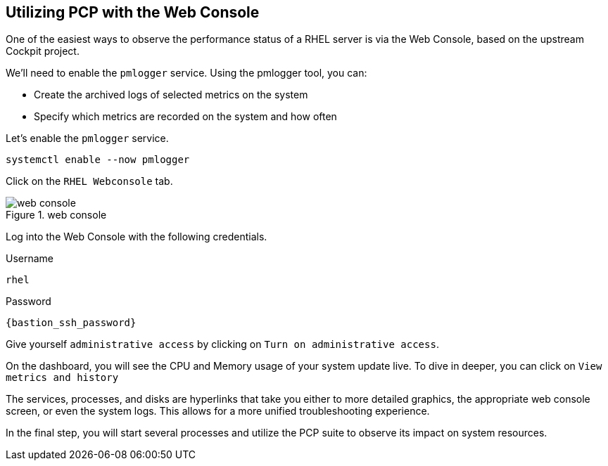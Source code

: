 :imagesdir: ../assets/images

== Utilizing PCP with the Web Console

One of the easiest ways to observe the performance status of a RHEL server is via the Web Console, based on the upstream Cockpit project.

We'll need to enable the `+pmlogger+` service. Using the pmlogger tool, you can:

- Create the archived logs of selected metrics on the system
- Specify which metrics are recorded on the system and how often

Let's enable the `+pmlogger+` service.

[source,bash,run]
----
systemctl enable --now pmlogger
----

Click on the `+RHEL Webconsole+` tab.

.web console
image::webconsole.png[web console]

Log into the Web Console with the following credentials.

Username

[source,bash]
----
rhel
----

Password

[source,js,subs="+macros,+attributes",role=execute]
----
{bastion_ssh_password}
----

Give yourself `+administrative access+` by clicking on
`+Turn on administrative access+`.

On the dashboard, you will see the CPU and Memory usage of your system
update live. To dive in deeper, you can click on
`+View metrics and history+`

The services, processes, and disks are hyperlinks that take you either
to more detailed graphics, the appropriate web console screen, or even
the system logs. This allows for a more unified troubleshooting
experience.

In the final step, you will start several processes and utilize the PCP
suite to observe its impact on system resources.
